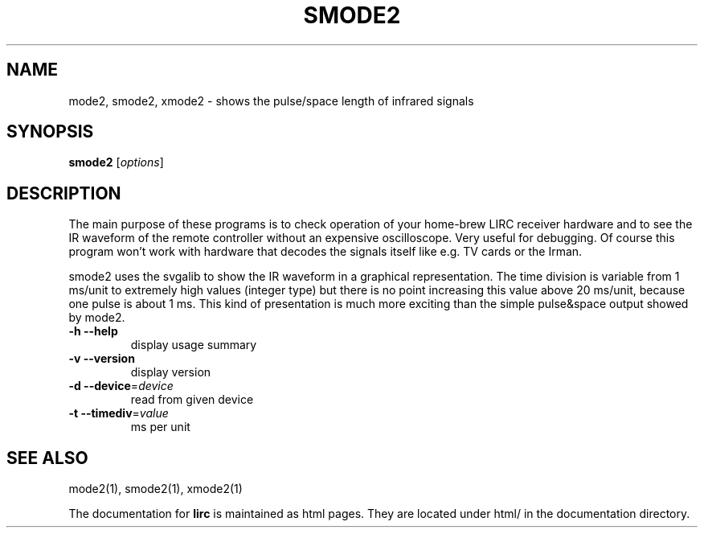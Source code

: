 .\" DO NOT MODIFY THIS FILE!  It was generated by help2man 1.24.
.TH SMODE2 "1" "June 2007" "smode2 0.8.2" FSF
.SH NAME
mode2, smode2, xmode2 - shows the pulse/space length of infrared signals
.SH SYNOPSIS
.B smode2
[\fIoptions\fR]
.SH DESCRIPTION
The main purpose of these programs is to check operation of your
home-brew LIRC receiver hardware and to see the IR waveform of the
remote controller without an expensive oscilloscope. Very useful for
debugging. Of course this program won't work with hardware that decodes
the signals itself like e.g. TV cards or the Irman.


smode2 uses the svgalib to show the IR waveform in a graphical
representation. The time division is variable from 1 ms/unit to
extremely high values (integer type) but there is no point increasing
this value above 20 ms/unit, because one pulse is about 1 ms. This kind
of presentation is much more exciting than the simple pulse&space output
showed by mode2.
.TP
\fB\-h\fR \fB\-\-help\fR
display usage summary
.TP
\fB\-v\fR \fB\-\-version\fR
display version
.TP
\fB\-d\fR \fB\-\-device\fR=\fIdevice\fR
read from given device
.TP
\fB\-t\fR \fB\-\-timediv\fR=\fIvalue\fR
ms per unit
.SH "SEE ALSO"
mode2(1), smode2(1), xmode2(1)

The documentation for
.B lirc
is maintained as html pages. They are located under html/ in the
documentation directory.
